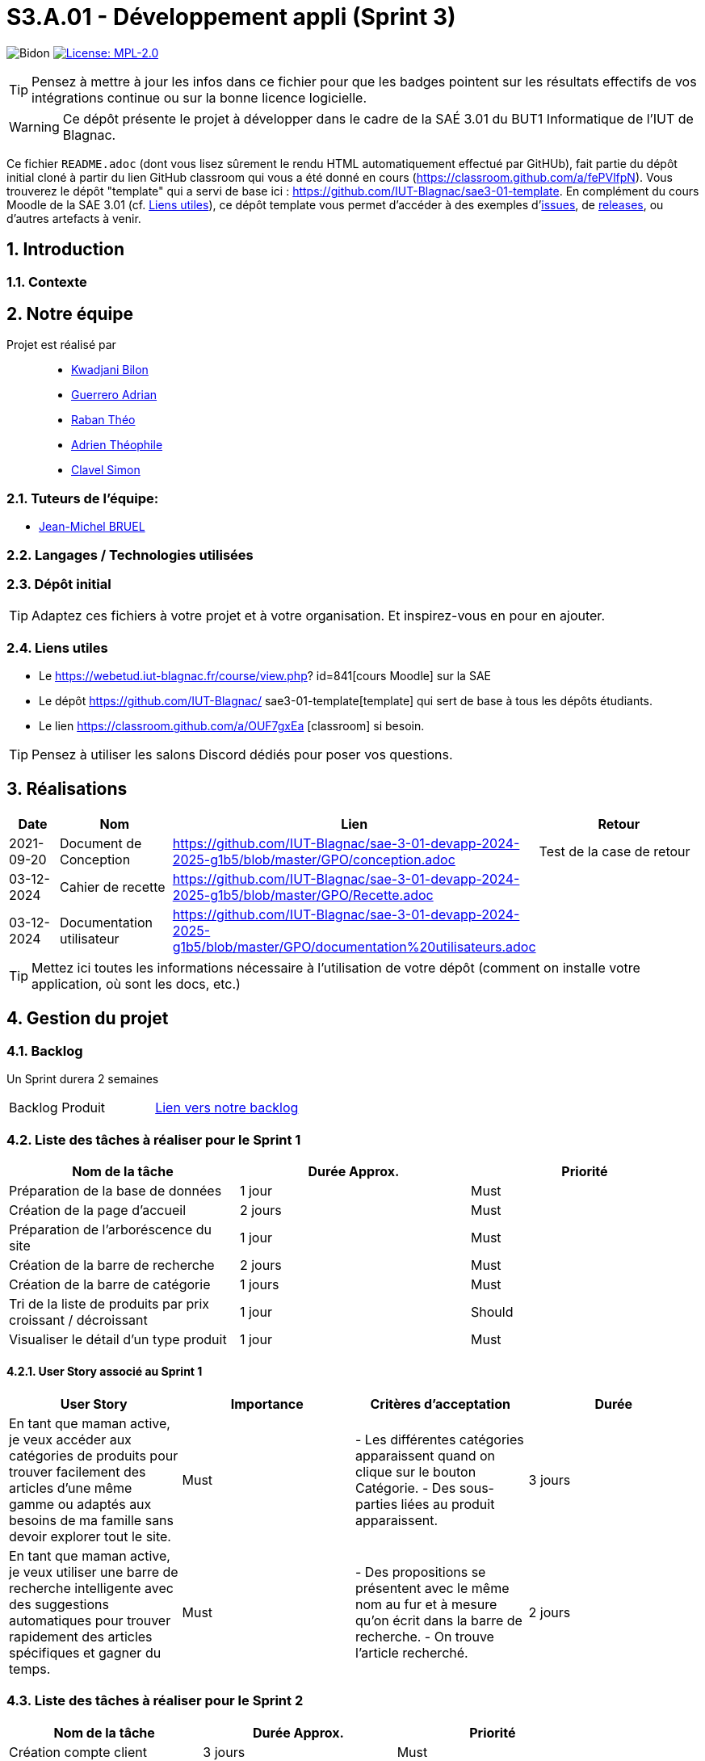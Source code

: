 = S3.A.01 - Développement appli (Sprint 3)

:icons: font
:models: models
:experimental:
:incremental:
:numbered:
:toc: macro
:window: _blank
:correction!:

// Useful definitions
:asciidoc: http://www.methods.co.nz/asciidoc[AsciiDoc]
:icongit: icon:git[]
:git: http://git-scm.com/[{icongit}]
:plantuml: https://plantuml.com/fr/[plantUML]
:vscode: https://code.visualstudio.com/[VS Code]

ifndef::env-github[:icons: font]
// Specific to GitHub
ifdef::env-github[]
:correction:
:!toc-title:
:caution-caption: :fire:
:important-caption: :exclamation:
:note-caption: :paperclip:
:tip-caption: :bulb:
:warning-caption: :warning:
:icongit: Git
endif::[]


:baseURL: https://github.com/IUT-Blagnac/sae3-01-devapp-2024-2025-g1b5

// Tags
image:{baseURL}/actions/workflows/blank.yml/badge.svg[Bidon] 
image:https://img.shields.io/badge/License-MPL%202.0-brightgreen.svg[License: MPL-2.0, link="https://opensource.org/licenses/MPL-2.0"]
//---------------------------------------------------------------

TIP: Pensez à mettre à jour les infos dans ce fichier pour que les badges pointent sur les résultats effectifs de vos intégrations continue ou sur la bonne licence logicielle.

WARNING: Ce dépôt présente le projet à développer dans le cadre de la SAÉ 3.01 du BUT1 Informatique de l'IUT de Blagnac.

Ce fichier `README.adoc` (dont vous lisez sûrement le rendu HTML automatiquement effectué par GitHUb), fait partie du dépôt initial cloné à partir du lien GitHub classroom qui vous a été donné en cours (https://classroom.github.com/a/fePVlfpN).
Vous trouverez le dépôt "template" qui a servi de base ici : https://github.com/IUT-Blagnac/sae3-01-template. En complément du cours Moodle de la SAE 3.01 (cf. <<liensUtiles>>), ce dépôt template vous permet d'accéder à des exemples d'https://github.com/IUT-Blagnac/sae3-01-template/issues[issues], de https://github.com/IUT-Blagnac/sae3-01-template/releases[releases], ou d'autres artefacts à venir.

toc::[]

==  Introduction 

===  Contexte


== Notre équipe

Projet est réalisé par::

- https://github.com/kwadjanib[Kwadjani Bilon]
- https://github.com/adriang0309[Guerrero Adrian]
- https://github.com/theor31[Raban Théo]
- https://github.com/byadri[Adrien Théophile]
- https://github.com/[Clavel Simon]


===  Tuteurs de l'équipe:

- link:https://github.com/jmbruel[Jean-Michel BRUEL]

===  Langages / Technologies utilisées


=== Dépôt initial




TIP: Adaptez ces fichiers à votre projet et à votre organisation. Et inspirez-vous en pour en ajouter.

[[liensUtiles]]
=== Liens utiles

- Le https://webetud.iut-blagnac.fr/course/view.php?
id=841[cours Moodle] sur la SAE
- Le dépôt https://github.com/IUT-Blagnac/
sae3-01-template[template] qui sert de base à tous les 
dépôts étudiants.
- Le lien https://classroom.github.com/a/OUF7gxEa
[classroom] si besoin.

TIP: Pensez à utiliser les salons Discord dédiés pour 
poser vos questions.

== Réalisations 

[cols="1,2,2,5",options=header]
|===
| Date    | Nom         |  Lien   | Retour
| 2021-09-20 | Document de Conception |https://github.com/IUT-Blagnac/sae-3-01-devapp-2024-2025-g1b5/blob/master/GPO/conception.adoc|Test de la case de retour
|03-12-2024|Cahier de recette|https://github.com/IUT-Blagnac/sae-3-01-devapp-2024-2025-g1b5/blob/master/GPO/Recette.adoc|
|03-12-2024|Documentation utilisateur|https://github.com/IUT-Blagnac/sae-3-01-devapp-2024-2025-g1b5/blob/master/GPO/documentation%20utilisateurs.adoc|

|===
TIP: Mettez ici toutes les informations nécessaire à 
l'utilisation de votre dépôt (comment on installe 
votre application, où sont les docs, etc.)

== Gestion du projet

=== Backlog

Un Sprint durera 2 semaines

[cols="1,1"]
|===
|Backlog Produit
|link:https://github.com/orgs/IUT-Blagnac/projects/256[Lien vers notre backlog]
|===

=== Liste des tâches à réaliser pour le Sprint 1

[cols="1,1,1", options="header"]
|===
| Nom de la tâche | Durée Approx. | Priorité

|Préparation de la base de données | 1 jour | Must
|Création de la page d'accueil | 2 jours | Must
|Préparation de l'arboréscence du site | 1 jour | Must
|Création de la barre de recherche | 2 jours | Must
|Création de la barre de catégorie | 1 jours | Must
|Tri de la liste de produits par prix croissant / décroissant  | 1 jour | Should
|Visualiser le détail d’un type produit |1 jour | Must

|===

==== User Story associé au Sprint 1

[cols="1,1,1,1", options="header"]
|===
| User Story | Importance | Critères d'acceptation | Durée
| En tant que maman active, je veux accéder aux catégories de produits pour trouver facilement des articles d’une même gamme ou adaptés aux besoins de ma famille sans devoir explorer tout le site.
| Must
| - Les différentes catégories apparaissent quand on clique sur le bouton Catégorie.
- Des sous-parties liées au produit apparaissent.
| 3 jours



| En tant que maman active, je veux utiliser une barre de recherche intelligente avec des suggestions automatiques pour trouver rapidement des articles spécifiques et gagner du temps.
| Must
| - Des propositions se présentent avec le même nom au fur et à mesure qu'on écrit dans la barre de recherche.
- On trouve l'article recherché.
| 2 jours




|===





=== Liste des tâches à réaliser pour le Sprint 2

[cols="1,1,1", options="header"]
|===
| Nom de la tâche | Durée Approx. | Priorité

| Création compte client| 3 jours| Must
| Se connecter au compte client | 3 jours | Must
| CRUD produit par admin | 2 jours | Must
|Gestion des produits par admin| 2 jours | Must

|===
==== User Story associé au Sprint 2


[cols="1,1,1,1", options="header"]
|===
| User Story | Importance | Critères d'acceptation | Durée



| En tant que papa cool, je souhaite me connecter rapidement à mon compte en utilisant un identifiant simple pour accéder facilement à mes informations.
| Must
| - L'utilisateur doit pouvoir saisir un identifiant ou un email et un mot de passe pour se connecter.
- Une option "Mot de passe oublié" doit être disponible.
- Un message d'erreur doit s'afficher en cas de problème de connexion.
| 1 jour


| En tant que papa cool, je veux pouvoir créer un compte rapidement avec un minimum d’informations pour commencer à utiliser l'application sans délai.
| Must
| - L'utilisateur doit pouvoir remplir un formulaire simple avec des champs essentiels (nom, email, mot de passe).
| 1 jour


| En tant que papa cool, je veux pouvoir me déconnecter facilement, même si ce n’est pas ma priorité principale.
| Should
| - L'utilisateur doit pouvoir accéder à l'option de déconnexion en un clic depuis le tableau de bord.
| 1 jour



|===


=== Liste des tâches à réaliser pour le Sprint 3

[cols="1,1,1", options="header"]
|===
| Nom de la tâche | Durée Approx. | Priorité

| Ajouter un produit affiché dans le panier / Gérer le panier (afficher le panier, modifier qté, supprimer un produit)
|2 jours
| Must
|Passer une commande (validé panier , payer ses article ...)| 2 jours | Must



|===

==== User Story associé au Sprint 3

[cols="1,1,1,1", options="header"]
|===
| User Story | Importance | Critères d'acceptation | Durée



| En tant que maman active, je souhaite pouvoir ajouter des articles au panier directement depuis la page de recherche pour optimiser mon temps de navigation et d'achat.
| Must
| - Le panier est créé.
- Des produits apparaissent dans la page de recherche.
- Un bouton pour ajouter un produit au panier existe.
| 2 jours

| En tant que maman active, je veux pouvoir retirer un article du panier facilement si je change d’avis, afin de ne conserver que les articles nécessaires.
| Must
| - Le panier existe.
- Un produit est dans le panier.
- Un bouton pour supprimer le produit du panier apparaît.
| 1 jour

| En tant que papa cool, je souhaite pouvoir valider mon panier facilement sans passer par de nombreuses étapes pour que l’achat reste simple.
| Must
| - L'utilisateur doit pouvoir accéder à la page de validation du panier sans difficulté.
- Un résumé des articles et du coût total doit être visible avant la confirmation.
| 2 jours


| En tant que papa cool, je veux finaliser le paiement facilement en utilisant les options de paiement rapides pour éviter les étapes supplémentaires.
| Must
| - Les options de paiement rapides doivent être clairement visibles et accessibles sur la page de paiement.
- Une validation de sécurité doit être effectuée pour protéger les informations de paiement.
- Un message d'erreur convivial doit être affiché en cas de problème.
| 2 jours
|===






=== Liste des tâches à réaliser pour le Sprint 4

[cols="1,1,1", options="header"]
|===
| Nom de la tâche | Durée Approx. | Priorité

|Laisser un avis sur un produit| 1 jour | Must
|Ajouter un commentaire sur un produit| 1 jour | Should
|Poser une question dans la FAQ| 1 jour | Should
|Enregistrer sa carte de paiement| 1 jour | Should
|Gérer des points fidélité | 1 jour | Should
|Visualiser mes dernières consultations de produits | 1 jour | Should

|===


==== User Story associé au Sprint 4

[cols="1,1,1,1", options="header"]
|===
| User Story | Importance | Critères d'acceptation | Durée



| En tant que maman active, je souhaite laisser un avis rapide sur un produit pour aider d’autres mamans actives à faire le bon choix en fonction de leurs besoins.
| Must
| - Une zone pour écrire des avis existe.
- Le client doit acheter un produit pour laisser un avis.
| 1 jour

| En tant que maman active, je souhaite ajouter un commentaire détaillé sur les produits pour donner des informations supplémentaires à la communauté.
| Should
| - Une zone pour laisser des commentaires sur un produit existe.
- Le client doit acheter le produit pour pouvoir laisser le commentaire.
| 1 jour

| En tant que maman active, je veux pouvoir poser des questions spécifiques dans la FAQ pour obtenir des réponses directes à mes besoins.
| Should
| - L'utilisateur doit pouvoir accéder à la section FAQ depuis le tableau de bord principal.
- Un formulaire doit être disponible pour poser des questions, incluant des champs obligatoires.
- L'utilisateur doit recevoir une confirmation que sa question a bien été envoyée.
| 1 jour



| En tant que papa cool, je veux enregistrer ma carte de paiement pour ne pas avoir à saisir les détails à chaque fois, rendant les achats plus pratiques.
| Should
| - L'utilisateur doit pouvoir enregistrer sa méthode de paiement depuis son compte.
- Les informations de paiement doivent être sécurisées et chiffrées.
- L'utilisateur doit pouvoir modifier ou supprimer la méthode de paiement enregistrée.
| 1 jour


|===


=== Gestion par Sprint
[cols="1,1,1"]
|===
|Réunions sprint 1| Ordre du jour | Compte rendu
|  |link:https://github.com/IUT-Blagnac/sae-3-01-devapp-2024-2025-g1b5/blob/master/GPO/ODJ_CR_Reunion/ODJ_SEM45.pdf[ODJ semaine 45] |link:https://github.com/IUT-Blagnac/sae-3-01-devapp-2024-2025-g1b5/blob/master/GPO/ODJ_CR_Reunion/CR_SEM45.pdf[CR semaine 45]
|  |link:https://github.com/IUT-Blagnac/sae-3-01-devapp-2024-2025-g1b5/blob/master/GPO/ODJ_CR_Reunion/ODJ_SEM46.pdf[ODJ semaine 46] |link:https://github.com/IUT-Blagnac/sae-3-01-devapp-2024-2025-g1b5/blob/master/GPO/ODJ_CR_Reunion/CR_SEM46.pdf[CR semaine 46]
|  |link:https://github.com/IUT-Blagnac/sae-3-01-devapp-2024-2025-g1b5/blob/master/GPO/ODJ_CR_Reunion/ODJ_SEM47.pdf[ODJ semaine 47] |link:https://github.com/IUT-Blagnac/sae-3-01-devapp-2024-2025-g1b5/blob/master/GPO/ODJ_CR_Reunion/CR_SEM47.pdf[CR semaine 47]
|Réunions sprint 2| link:https://github.com/IUT-Blagnac/sae-3-01-devapp-2024-2025-g1b5/blob/master/GPO/ODJ_CR_Reunion/ODJ_SEM48.pdf[ODJ semaine 48] | link:https://github.com/IUT-Blagnac/sae-3-01-devapp-2024-2025-g1b5/blob/master/GPO/ODJ_CR_Reunion/CR_SEM48.pdf[CR semaine 48]
|  | link:https://github.com/IUT-Blagnac/sae-3-01-devapp-2024-2025-g1b5/blob/master/GPO/ODJ_CR_Reunion/ODJ_SEM49.pdf[ODJ semaine 49] | link:https://github.com/IUT-Blagnac/sae-3-01-devapp-2024-2025-g1b5/blob/master/GPO/ODJ_CR_Reunion/CR_SEM49.pdf[CR semaine 49]
|  | link:https://github.com/IUT-Blagnac/sae-3-01-devapp-2024-2025-g1b5/blob/master/GPO/ODJ_CR_Reunion/ODJ_SEM50.pdf[ODJ semaine 50] | link:https://github.com/IUT-Blagnac/sae-3-01-devapp-2024-2025-g1b5/blob/master/GPO/ODJ_CR_Reunion/CR_SEM50.pdf[CR semaine 50]
|===

==== Evaluation communication semaine 48 par EP
Odj /CR évalués concernent la réunion de rétrospective de sprint de l'équipe, je ne l'ai pas pour la semaine 48!  J'ai évalué exceptionnellement semaine 47 à la plaçe. ODJ : Il manque qui va rédiger le compte rendu, qui est responsable de chaque rubrique (cf. exemple). CR : Il manque le plan avec les rubriques de l'ODJ, il manque le point réunion client, il manque l'analyse difficultés -réussites du sprint, il manque qui se charge de l'organisation de la prochaine réunion.
note: 1,2/3

==== Evaluation communication semaine 49 par EP
ODJ : Attention soucis sur date du Compte rendu antérieure à la réunion ! CR: manque abs/present, il reste des fautes, analyse assez succinte, manque retour client site Web.
note : 1,6/3
Note Appel offre : 11,02/20


=== Voici un exemple d'évaluation :

ifdef::env-github[]
image:https://docs.google.com/spreadsheets/d/e/2PACX-1vTc3HJJ9iSI4aa2I9a567wX1AUEmgGrQsPl7tHGSAJ_Z-lzWXwYhlhcVIhh5vCJxoxHXYKjSLetP6NS/pubchart?oid=1850914734&amp;format=image[link=https://docs.google.com/spreadsheets/d/e/2PACX-1vTc3HJJ9iSI4aa2I9a567wX1AUEmgGrQsPl7tHGSAJ_Z-lzWXwYhlhcVIhh5vCJxoxHXYKjSLetP6NS/pubchart?oid=1850914734&amp;format=image]
endif::[]

ifndef::env-github[]
++++
<iframe width="786" height="430" seamless frameborder="0" scrolling="no" src="https://docs.google.com/spreadsheets/d/e/2PACX-1vTc3HJJ9iSI4aa2I9a567wX1AUEmgGrQsPl7tHGSAJ_Z-lzWXwYhlhcVIhh5vCJxoxHXYKjSLetP6NS/pubchart?oid=1850914734&amp;format=image"></iframe>
++++
endif::[]


